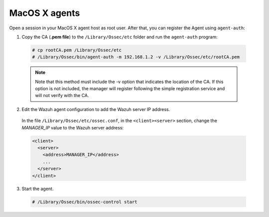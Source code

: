 .. Copyright (C) 2019 Wazuh, Inc.

.. _macos-manager-verification:

MacOS X agents
==============

Open a session in your MacOS X agent host as root user. After that, you can register the Agent using ``agent-auth``:

1. Copy the CA (**.pem file**) to the ``/Library/Ossec/etc`` folder and run the ``agent-auth`` program:

  .. code-block:: console

    # cp rootCA.pem /Library/Ossec/etc
    # /Library/Ossec/bin/agent-auth -m 192.168.1.2 -v /Library/Ossec/etc/rootCA.pem

  .. note:: Note that this method must include the -v option that indicates the location of the CA. If this option is not included, the manager will register following the simple registration service and will not verify with the CA.

2. Edit the Wazuh agent configuration to add the Wazuh server IP address.

  In the file ``/Library/Ossec/etc/ossec.conf``, in the ``<client><server>`` section, change the *MANAGER_IP* value to the Wazuh server address:

  .. code-block:: xml

    <client>
      <server>
        <address>MANAGER_IP</address>
        ...
      </server>
    </client>

3. Start the agent.

  .. code-block:: console

    # /Library/Ossec/bin/ossec-control start